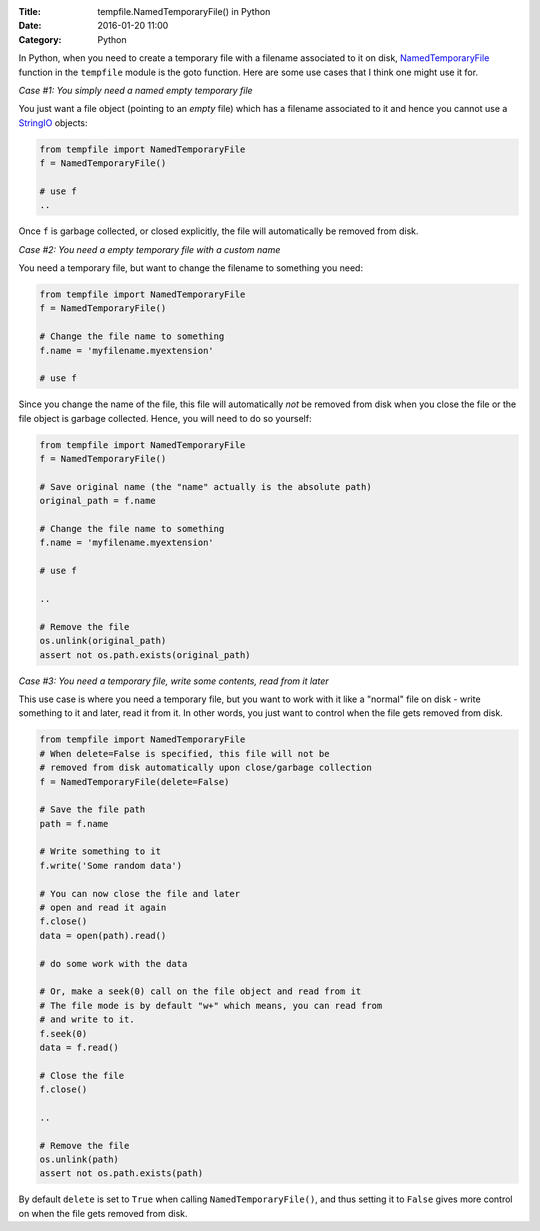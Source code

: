 :Title: tempfile.NamedTemporaryFile() in Python
:Date: 2016-01-20 11:00
:Category: Python

In Python, when you need to create a temporary file with a filename
associated to it on disk, `NamedTemporaryFile
<https://docs.python.org/2/library/tempfile.html#tempfile.TemporaryFile>`__
function in the ``tempfile`` module is the goto function. Here are some use
cases that I think one might use it for.

*Case #1: You simply need a named empty temporary file*

You just want a file object (pointing to an *empty* file) which has a
filename associated to it and hence you cannot use a `StringIO
<https://docs.python.org/2/library/stringio.html>`__ objects:

.. code::

   from tempfile import NamedTemporaryFile
   f = NamedTemporaryFile()

   # use f
   ..


Once ``f`` is garbage collected, or closed explicitly, the file will automatically be
removed from disk.

*Case #2: You need a empty temporary file with a custom name*

You need a temporary file, but want to change the filename to
something you need:

.. code::

   from tempfile import NamedTemporaryFile
   f = NamedTemporaryFile()

   # Change the file name to something
   f.name = 'myfilename.myextension'

   # use f


Since you change the name of the file, this file will automatically
*not* be removed from disk when you close the file or the file object is
garbage collected. Hence, you will need to do so yourself:

.. code::


   from tempfile import NamedTemporaryFile
   f = NamedTemporaryFile()

   # Save original name (the "name" actually is the absolute path)
   original_path = f.name

   # Change the file name to something
   f.name = 'myfilename.myextension'

   # use f

   ..

   # Remove the file
   os.unlink(original_path)
   assert not os.path.exists(original_path)


*Case #3: You need a temporary file, write some contents, read from it later*

This use case is where you need a temporary file, but you want to work
with it like a "normal" file on disk - write something to it and
later, read it from it. In other words, you just want to control when
the file gets removed from disk.


.. code::


   from tempfile import NamedTemporaryFile
   # When delete=False is specified, this file will not be
   # removed from disk automatically upon close/garbage collection
   f = NamedTemporaryFile(delete=False)

   # Save the file path
   path = f.name

   # Write something to it
   f.write('Some random data')

   # You can now close the file and later
   # open and read it again
   f.close()
   data = open(path).read()

   # do some work with the data

   # Or, make a seek(0) call on the file object and read from it
   # The file mode is by default "w+" which means, you can read from
   # and write to it.
   f.seek(0)
   data = f.read()

   # Close the file
   f.close()

   ..

   # Remove the file
   os.unlink(path)
   assert not os.path.exists(path)



By default ``delete`` is set to ``True`` when calling
``NamedTemporaryFile()``, and thus setting it to ``False`` gives more
control on when the file gets removed from disk.
